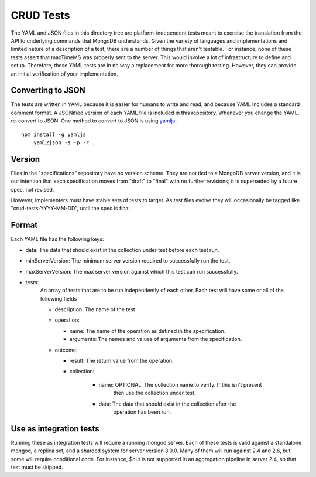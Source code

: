 ==========
CRUD Tests
==========

The YAML and JSON files in this directory tree are platform-independent tests
meant to exercise the translation from the API to underlying commands that 
MongoDB understands. Given the variety of languages and implementations and 
limited nature of a description of a test, there are a number of things 
that aren't testable. For instance, none of these tests assert that maxTimeMS 
was properly sent to the server. This would involve a lot of infrastructure to 
define and setup. Therefore, these YAML tests are in no way a replacement for 
more thorough testing. However, they can provide an initial verification of 
your implementation.


Converting to JSON
==================

The tests are written in YAML
because it is easier for humans to write and read,
and because YAML includes a standard comment format.
A JSONified version of each YAML file is included in this repository.
Whenever you change the YAML, re-convert to JSON.
One method to convert to JSON is using 
`yamljs <https://www.npmjs.com/package/yamljs>`_::

    npm install -g yamljs
	yaml2json -s -p -r .
	

Version
=======

Files in the "specifications" repository have no version scheme.
They are not tied to a MongoDB server version,
and it is our intention that each specification moves from "draft" to "final"
with no further revisions; it is superseded by a future spec, not revised.

However, implementers must have stable sets of tests to target.
As test files evolve they will occasionally be tagged like
"crud-tests-YYYY-MM-DD", until the spec is final.

Format
======

Each YAML file has the following keys:

- data: The data that should exist in the collection under test before each test run.
- minServerVersion: The minimum server version required to successfully run the test.
- maxServerVersion: The max server version against which this test can run successfully.
- tests:
    An array of tests that are to be run independently of each other. Each test will 
    have some or all of the following fields

    - description: The name of the test
    - operation: 
      
      - name: The name of the operation as defined in the specification.
      - arguments: The names and values of arguments from the specification.
    - outcome:
      
      - result: The return value from the operation.
      - collection: 

          - name: OPTIONAL: The collection name to verify. If this isn't present
                  then use the collection under test.
          - data: The data that should exist in the collection after the 
                  operation has been run.


Use as integration tests
========================

Running these as integration tests will require a running mongod server.
Each of these tests is valid against a standalone mongod, a replica set, and a
sharded system for server version 3.0.0. Many of them will run against 2.4 and
2.6, but some will require conditional code. For instance, $out is not supported
in an aggregation pipeline in server 2.4, so that test must be skipped.
